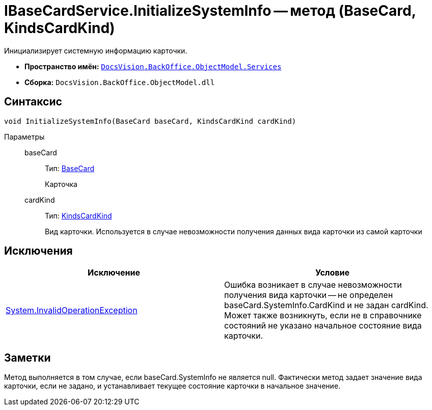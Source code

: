 = IBaseCardService.InitializeSystemInfo -- метод (BaseCard, KindsCardKind)

Инициализирует системную информацию карточки.

* *Пространство имён:* `xref:api/DocsVision/BackOffice/ObjectModel/Services/Services_NS.adoc[DocsVision.BackOffice.ObjectModel.Services]`
* *Сборка:* `DocsVision.BackOffice.ObjectModel.dll`

== Синтаксис

[source,csharp]
----
void InitializeSystemInfo(BaseCard baseCard, KindsCardKind cardKind)
----

Параметры::
baseCard:::
Тип: xref:api/DocsVision/BackOffice/ObjectModel/BaseCard_CL.adoc[BaseCard]
+
Карточка
cardKind:::
Тип: xref:api/DocsVision/BackOffice/ObjectModel/KindsCardKind_CL.adoc[KindsCardKind]
+
Вид карточки. Используется в случае невозможности получения данных вида карточки из самой карточки

== Исключения

[cols=",",options="header"]
|===
|Исключение |Условие
|http://msdn.microsoft.com/ru-ru/library/system.invalidoperationexception.aspx[System.InvalidOperationException] |Ошибка возникает в случае невозможности получения вида карточки -- не определен baseCard.SystemInfo.CardKind и не задан cardKind. Может также возникнуть, если не в справочнике состояний не указано начальное состояние вида карточки.
|===

== Заметки

Метод выполняется в том случае, если baseCard.SystemInfo не является null. Фактически метод задает значение вида карточки, если не задано, и устанавливает текущее состояние карточки в начальное значение.
